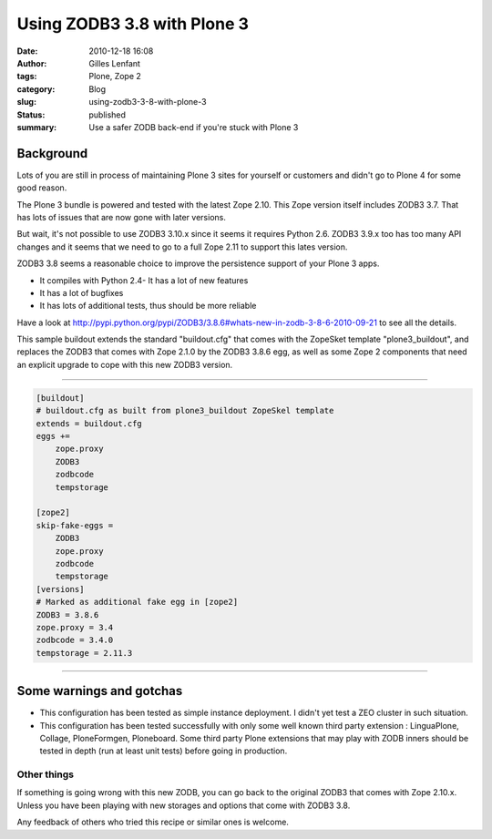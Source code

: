 Using ZODB3 3.8 with Plone 3
############################
:date: 2010-12-18 16:08
:author: Gilles Lenfant
:tags: Plone, Zope 2
:category: Blog
:slug: using-zodb3-3-8-with-plone-3
:status: published
:summary: Use a safer ZODB back-end if you're stuck with Plone 3

Background
==========

Lots of you are still in process of maintaining Plone 3 sites for yourself or
customers and didn't go to Plone 4 for some good reason.

The Plone 3 bundle is powered and tested with the latest Zope 2.10. This Zope
version itself includes ZODB3 3.7. That has lots of issues that are now gone
with later versions.

But wait, it's not possible to use ZODB3 3.10.x since it seems it requires
Python 2.6. ZODB3 3.9.x too has too many API changes and it seems that we need
to go to a full Zope 2.11 to support this lates version.

ZODB3 3.8 seems a reasonable choice to improve the persistence support of your
Plone 3 apps.

-  It compiles with Python 2.4- It has a lot of new features
-  It has a lot of bugfixes
-  It has lots of additional tests, thus should be more reliable

Have a look at
http://pypi.python.org/pypi/ZODB3/3.8.6#whats-new-in-zodb-3-8-6-2010-09-21
to see all the details.

This sample buildout extends the standard "buildout.cfg" that comes with the
ZopeSket template "plone3\_buildout", and replaces the ZODB3 that comes with
Zope 2.1.0 by the ZODB3 3.8.6 egg, as well as some Zope 2 components that need
an explicit upgrade to cope with this new ZODB3 version.

--------------

.. code-block:: ini

   [buildout]
   # buildout.cfg as built from plone3_buildout ZopeSkel template
   extends = buildout.cfg
   eggs +=
       zope.proxy
       ZODB3
       zodbcode
       tempstorage

   [zope2]
   skip-fake-eggs =
       ZODB3
       zope.proxy
       zodbcode
       tempstorage
   [versions]
   # Marked as additional fake egg in [zope2]
   ZODB3 = 3.8.6
   zope.proxy = 3.4
   zodbcode = 3.4.0
   tempstorage = 2.11.3

--------------

Some warnings and gotchas
=========================

-  This configuration has been tested as simple instance deployment. I
   didn't yet test a ZEO cluster in such situation.
-  This configuration has been tested successfully with only some well
   known third party extension : LinguaPlone, Collage, PloneFormgen,
   Ploneboard. Some third party Plone extensions that may play with ZODB
   inners should be tested in depth (run at least unit tests) before
   going in production.


Other things
------------

If something is going wrong with this new ZODB, you can go back to the
original ZODB3 that comes with Zope 2.10.x. Unless you have been playing with
new storages and options that come with ZODB3 3.8.

Any feedback of others who tried this recipe or similar ones is welcome.
